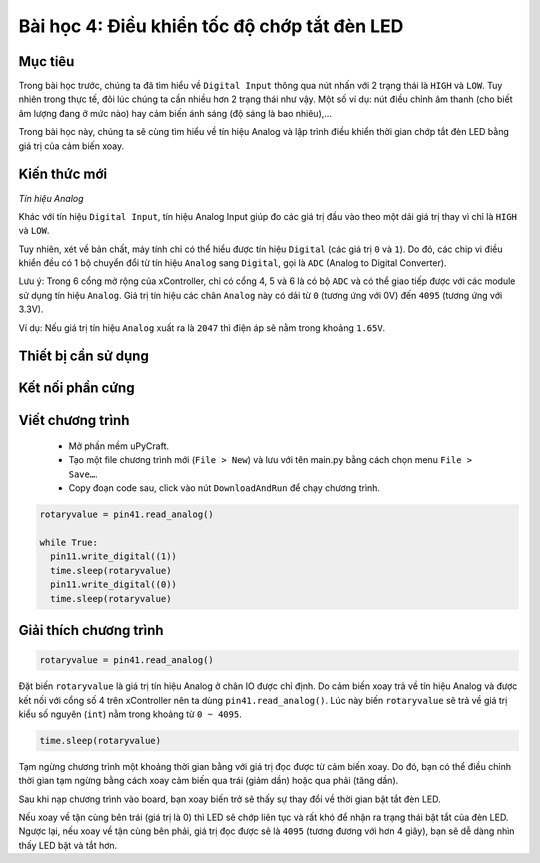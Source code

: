 Bài học 4: Điều khiển tốc độ chớp tắt đèn LED
====================

Mục tiêu
-----------

Trong bài học trước, chúng ta đã tìm hiểu về ``Digital Input`` thông qua nút nhấn với 2 trạng thái là ``HIGH`` và ``LOW``. Tuy nhiên trong thực tế, đôi lúc chúng ta cần nhiều hơn 2 trạng thái như vậy. Một số ví dụ: nút điều chỉnh âm thanh (cho biết âm lượng đang ở mức nào) hay cảm biến ánh sáng (độ sáng là bao nhiêu),…

Trong bài học này, chúng ta sẽ cùng tìm hiểu về tín hiệu Analog và lập trình điều khiển thời gian chớp tắt đèn LED bằng giá trị của cảm biến xoay.

Kiến thức mới
-----------

*Tín hiệu Analog*

Khác với tín hiệu ``Digital Input``, tín hiệu Analog Input giúp đo các giá trị đầu vào theo một dải giá trị thay vì chỉ là ``HIGH`` và ``LOW``. 

Tuy nhiên, xét về bản chất, máy tính chỉ có thể hiểu được tín hiệu ``Digital`` (các giá trị ``0`` và ``1``). Do đó, các chip vi điều khiển đều có 1 bộ chuyển đổi từ tín hiệu ``Analog`` sang ``Digital``, gọi là ``ADC`` (Analog to Digital Converter).

.. image:: images/ls-4-1.png
  :width: 500
  :align: center

Lưu ý: Trong 6 cổng mở rộng của xController, chỉ có cổng 4, 5 và 6 là có bộ ``ADC`` và có thể giao tiếp được với các module sử dụng tín hiệu ``Analog``. Giá trị tín hiệu các chân ``Analog`` này có dải từ ``0`` (tương ứng với 0V) đến ``4095`` (tương ứng với 3.3V).

Ví dụ: Nếu giá trị tín hiệu ``Analog`` xuất ra là ``2047`` thì điện áp sẽ nằm trong khoảng ``1.65V``.

Thiết bị cần sử dụng
-----------

.. image:: images/device-4.png
  :width: 600
  :align: center

Kết nối phần cứng
-----------

.. image:: images/ls-4-2.png
  :width: 500
  :align: center


Viết chương trình
--------------

  - Mở phần mềm uPyCraft.
  - Tạo một file chương trình mới (``File > New``) và lưu với tên main.py bằng cách chọn menu ``File > Save…``.
  - Copy đoạn code sau, click vào nút ``DownloadAndRun`` để chạy chương trình.

.. code-block:: python

  rotaryvalue = pin41.read_analog()

  while True:
    pin11.write_digital((1))
    time.sleep(rotaryvalue)
    pin11.write_digital((0))
    time.sleep(rotaryvalue)


Giải thích chương trình
--------------

.. code-block:: python

  rotaryvalue = pin41.read_analog()

Đặt biến ``rotaryvalue`` là giá trị tín hiệu Analog ở chân IO được chỉ định. Do cảm biến xoay trả về tín hiệu Analog và được kết nối với cổng số 4 trên xController nên ta dùng ``pin41.read_analog()``. Lúc này biến ``rotaryvalue`` sẽ trả về giá trị kiểu số nguyên (``int``) nằm trong khoảng từ ``0 ~ 4095``.

.. code-block:: python

  time.sleep(rotaryvalue)

Tạm ngừng chương trình một khoảng thời gian bằng với giá trị đọc được từ cảm biến xoay. Do đó, bạn có thể điều chỉnh thời gian tạm ngừng bằng cách xoay cảm biến qua trái (giảm dần) hoặc qua phải (tăng dần).

Sau khi nạp chương trình vào board, bạn xoay biến trở sẽ thấy sự thay đổi về thời gian bật tắt đèn LED. 

Nếu xoay về tận cùng bên trái (giá trị là 0) thì LED sẽ chớp liên tục và rất khó để nhận ra trạng thái bật tắt của đèn LED. Ngược lại, nếu xoay về tận cùng bên phải, giá trị đọc được sẽ là ``4095`` (tương đương với hơn 4 giây), bạn sẽ dễ dàng nhìn thấy LED bật và tắt hơn.
